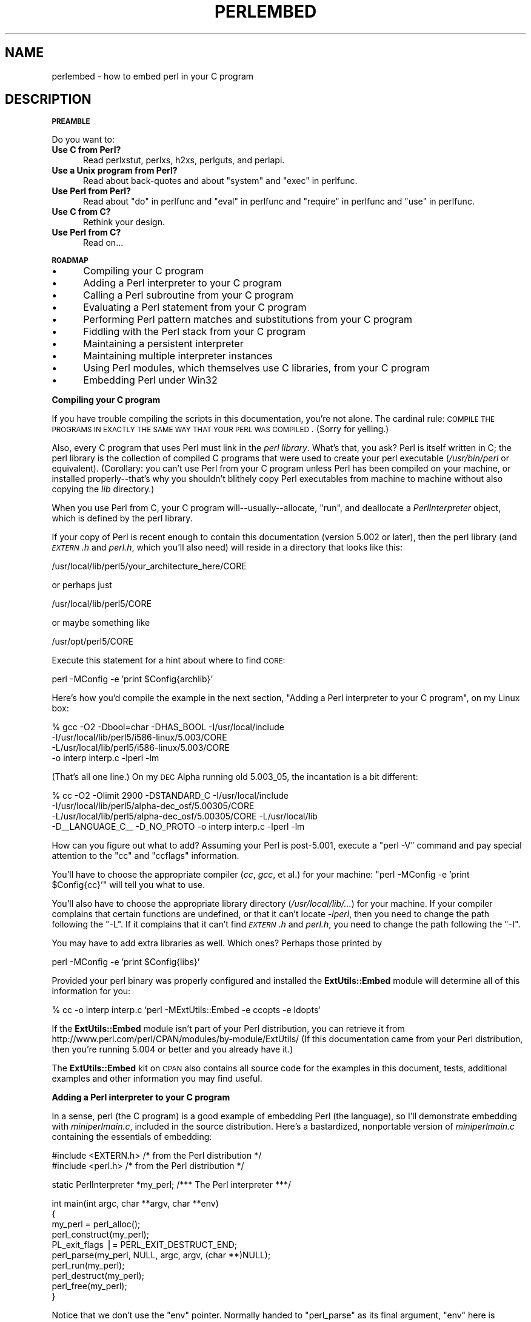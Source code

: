 .\" Automatically generated by Pod::Man v1.34, Pod::Parser v1.13
.\"
.\" Standard preamble:
.\" ========================================================================
.de Sh \" Subsection heading
.br
.if t .Sp
.ne 5
.PP
\fB\\$1\fR
.PP
..
.de Sp \" Vertical space (when we can't use .PP)
.if t .sp .5v
.if n .sp
..
.de Vb \" Begin verbatim text
.ft CW
.nf
.ne \\$1
..
.de Ve \" End verbatim text
.ft R
.fi
..
.\" Set up some character translations and predefined strings.  \*(-- will
.\" give an unbreakable dash, \*(PI will give pi, \*(L" will give a left
.\" double quote, and \*(R" will give a right double quote.  | will give a
.\" real vertical bar.  \*(C+ will give a nicer C++.  Capital omega is used to
.\" do unbreakable dashes and therefore won't be available.  \*(C` and \*(C'
.\" expand to `' in nroff, nothing in troff, for use with C<>.
.tr \(*W-|\(bv\*(Tr
.ds C+ C\v'-.1v'\h'-1p'\s-2+\h'-1p'+\s0\v'.1v'\h'-1p'
.ie n \{\
.    ds -- \(*W-
.    ds PI pi
.    if (\n(.H=4u)&(1m=24u) .ds -- \(*W\h'-12u'\(*W\h'-12u'-\" diablo 10 pitch
.    if (\n(.H=4u)&(1m=20u) .ds -- \(*W\h'-12u'\(*W\h'-8u'-\"  diablo 12 pitch
.    ds L" ""
.    ds R" ""
.    ds C` ""
.    ds C' ""
'br\}
.el\{\
.    ds -- \|\(em\|
.    ds PI \(*p
.    ds L" ``
.    ds R" ''
'br\}
.\"
.\" If the F register is turned on, we'll generate index entries on stderr for
.\" titles (.TH), headers (.SH), subsections (.Sh), items (.Ip), and index
.\" entries marked with X<> in POD.  Of course, you'll have to process the
.\" output yourself in some meaningful fashion.
.if \nF \{\
.    de IX
.    tm Index:\\$1\t\\n%\t"\\$2"
..
.    nr % 0
.    rr F
.\}
.\"
.\" For nroff, turn off justification.  Always turn off hyphenation; it makes
.\" way too many mistakes in technical documents.
.hy 0
.if n .na
.\"
.\" Accent mark definitions (@(#)ms.acc 1.5 88/02/08 SMI; from UCB 4.2).
.\" Fear.  Run.  Save yourself.  No user-serviceable parts.
.    \" fudge factors for nroff and troff
.if n \{\
.    ds #H 0
.    ds #V .8m
.    ds #F .3m
.    ds #[ \f1
.    ds #] \fP
.\}
.if t \{\
.    ds #H ((1u-(\\\\n(.fu%2u))*.13m)
.    ds #V .6m
.    ds #F 0
.    ds #[ \&
.    ds #] \&
.\}
.    \" simple accents for nroff and troff
.if n \{\
.    ds ' \&
.    ds ` \&
.    ds ^ \&
.    ds , \&
.    ds ~ ~
.    ds /
.\}
.if t \{\
.    ds ' \\k:\h'-(\\n(.wu*8/10-\*(#H)'\'\h"|\\n:u"
.    ds ` \\k:\h'-(\\n(.wu*8/10-\*(#H)'\`\h'|\\n:u'
.    ds ^ \\k:\h'-(\\n(.wu*10/11-\*(#H)'^\h'|\\n:u'
.    ds , \\k:\h'-(\\n(.wu*8/10)',\h'|\\n:u'
.    ds ~ \\k:\h'-(\\n(.wu-\*(#H-.1m)'~\h'|\\n:u'
.    ds / \\k:\h'-(\\n(.wu*8/10-\*(#H)'\z\(sl\h'|\\n:u'
.\}
.    \" troff and (daisy-wheel) nroff accents
.ds : \\k:\h'-(\\n(.wu*8/10-\*(#H+.1m+\*(#F)'\v'-\*(#V'\z.\h'.2m+\*(#F'.\h'|\\n:u'\v'\*(#V'
.ds 8 \h'\*(#H'\(*b\h'-\*(#H'
.ds o \\k:\h'-(\\n(.wu+\w'\(de'u-\*(#H)/2u'\v'-.3n'\*(#[\z\(de\v'.3n'\h'|\\n:u'\*(#]
.ds d- \h'\*(#H'\(pd\h'-\w'~'u'\v'-.25m'\f2\(hy\fP\v'.25m'\h'-\*(#H'
.ds D- D\\k:\h'-\w'D'u'\v'-.11m'\z\(hy\v'.11m'\h'|\\n:u'
.ds th \*(#[\v'.3m'\s+1I\s-1\v'-.3m'\h'-(\w'I'u*2/3)'\s-1o\s+1\*(#]
.ds Th \*(#[\s+2I\s-2\h'-\w'I'u*3/5'\v'-.3m'o\v'.3m'\*(#]
.ds ae a\h'-(\w'a'u*4/10)'e
.ds Ae A\h'-(\w'A'u*4/10)'E
.    \" corrections for vroff
.if v .ds ~ \\k:\h'-(\\n(.wu*9/10-\*(#H)'\s-2\u~\d\s+2\h'|\\n:u'
.if v .ds ^ \\k:\h'-(\\n(.wu*10/11-\*(#H)'\v'-.4m'^\v'.4m'\h'|\\n:u'
.    \" for low resolution devices (crt and lpr)
.if \n(.H>23 .if \n(.V>19 \
\{\
.    ds : e
.    ds 8 ss
.    ds o a
.    ds d- d\h'-1'\(ga
.    ds D- D\h'-1'\(hy
.    ds th \o'bp'
.    ds Th \o'LP'
.    ds ae ae
.    ds Ae AE
.\}
.rm #[ #] #H #V #F C
.\" ========================================================================
.\"
.IX Title "PERLEMBED 1"
.TH PERLEMBED 1 "2002-06-08" "perl v5.8.0" "Perl Programmers Reference Guide"
.SH "NAME"
perlembed \- how to embed perl in your C program
.SH "DESCRIPTION"
.IX Header "DESCRIPTION"
.Sh "\s-1PREAMBLE\s0"
.IX Subsection "PREAMBLE"
Do you want to:
.IP "\fBUse C from Perl?\fR" 5
.IX Item "Use C from Perl?"
Read perlxstut, perlxs, h2xs, perlguts, and perlapi.
.IP "\fBUse a Unix program from Perl?\fR" 5
.IX Item "Use a Unix program from Perl?"
Read about back-quotes and about \f(CW\*(C`system\*(C'\fR and \f(CW\*(C`exec\*(C'\fR in perlfunc.
.IP "\fBUse Perl from Perl?\fR" 5
.IX Item "Use Perl from Perl?"
Read about \*(L"do\*(R" in perlfunc and \*(L"eval\*(R" in perlfunc and \*(L"require\*(R" in perlfunc 
and \*(L"use\*(R" in perlfunc.
.IP "\fBUse C from C?\fR" 5
.IX Item "Use C from C?"
Rethink your design.
.IP "\fBUse Perl from C?\fR" 5
.IX Item "Use Perl from C?"
Read on...
.Sh "\s-1ROADMAP\s0"
.IX Subsection "ROADMAP"
.IP "\(bu" 5
Compiling your C program
.IP "\(bu" 5
Adding a Perl interpreter to your C program
.IP "\(bu" 5
Calling a Perl subroutine from your C program
.IP "\(bu" 5
Evaluating a Perl statement from your C program
.IP "\(bu" 5
Performing Perl pattern matches and substitutions from your C program
.IP "\(bu" 5
Fiddling with the Perl stack from your C program
.IP "\(bu" 5
Maintaining a persistent interpreter
.IP "\(bu" 5
Maintaining multiple interpreter instances
.IP "\(bu" 5
Using Perl modules, which themselves use C libraries, from your C program
.IP "\(bu" 5
Embedding Perl under Win32
.Sh "Compiling your C program"
.IX Subsection "Compiling your C program"
If you have trouble compiling the scripts in this documentation,
you're not alone.  The cardinal rule: \s-1COMPILE\s0 \s-1THE\s0 \s-1PROGRAMS\s0 \s-1IN\s0 \s-1EXACTLY\s0
\&\s-1THE\s0 \s-1SAME\s0 \s-1WAY\s0 \s-1THAT\s0 \s-1YOUR\s0 \s-1PERL\s0 \s-1WAS\s0 \s-1COMPILED\s0.  (Sorry for yelling.)
.PP
Also, every C program that uses Perl must link in the \fIperl library\fR.
What's that, you ask?  Perl is itself written in C; the perl library
is the collection of compiled C programs that were used to create your
perl executable (\fI/usr/bin/perl\fR or equivalent).  (Corollary: you
can't use Perl from your C program unless Perl has been compiled on
your machine, or installed properly\*(--that's why you shouldn't blithely
copy Perl executables from machine to machine without also copying the
\&\fIlib\fR directory.)
.PP
When you use Perl from C, your C program will\*(--usually\-\-allocate,
\&\*(L"run\*(R", and deallocate a \fIPerlInterpreter\fR object, which is defined by
the perl library.
.PP
If your copy of Perl is recent enough to contain this documentation
(version 5.002 or later), then the perl library (and \fI\s-1EXTERN\s0.h\fR and
\&\fIperl.h\fR, which you'll also need) will reside in a directory
that looks like this:
.PP
.Vb 1
\&    /usr/local/lib/perl5/your_architecture_here/CORE
.Ve
.PP
or perhaps just
.PP
.Vb 1
\&    /usr/local/lib/perl5/CORE
.Ve
.PP
or maybe something like
.PP
.Vb 1
\&    /usr/opt/perl5/CORE
.Ve
.PP
Execute this statement for a hint about where to find \s-1CORE:\s0
.PP
.Vb 1
\&    perl -MConfig -e 'print $Config{archlib}'
.Ve
.PP
Here's how you'd compile the example in the next section,
\&\*(L"Adding a Perl interpreter to your C program\*(R", on my Linux box:
.PP
.Vb 4
\&    % gcc -O2 -Dbool=char -DHAS_BOOL -I/usr/local/include
\&    -I/usr/local/lib/perl5/i586-linux/5.003/CORE
\&    -L/usr/local/lib/perl5/i586-linux/5.003/CORE
\&    -o interp interp.c -lperl -lm
.Ve
.PP
(That's all one line.)  On my \s-1DEC\s0 Alpha running old 5.003_05, the 
incantation is a bit different:
.PP
.Vb 4
\&    % cc -O2 -Olimit 2900 -DSTANDARD_C -I/usr/local/include
\&    -I/usr/local/lib/perl5/alpha-dec_osf/5.00305/CORE
\&    -L/usr/local/lib/perl5/alpha-dec_osf/5.00305/CORE -L/usr/local/lib
\&    -D__LANGUAGE_C__ -D_NO_PROTO -o interp interp.c -lperl -lm
.Ve
.PP
How can you figure out what to add?  Assuming your Perl is post\-5.001,
execute a \f(CW\*(C`perl \-V\*(C'\fR command and pay special attention to the \*(L"cc\*(R" and
\&\*(L"ccflags\*(R" information.
.PP
You'll have to choose the appropriate compiler (\fIcc\fR, \fIgcc\fR, et al.) for
your machine: \f(CW\*(C`perl \-MConfig \-e 'print $Config{cc}'\*(C'\fR will tell you what
to use.
.PP
You'll also have to choose the appropriate library directory
(\fI/usr/local/lib/...\fR) for your machine.  If your compiler complains
that certain functions are undefined, or that it can't locate
\&\fI\-lperl\fR, then you need to change the path following the \f(CW\*(C`\-L\*(C'\fR.  If it
complains that it can't find \fI\s-1EXTERN\s0.h\fR and \fIperl.h\fR, you need to
change the path following the \f(CW\*(C`\-I\*(C'\fR.
.PP
You may have to add extra libraries as well.  Which ones?
Perhaps those printed by
.PP
.Vb 1
\&   perl -MConfig -e 'print $Config{libs}'
.Ve
.PP
Provided your perl binary was properly configured and installed the
\&\fBExtUtils::Embed\fR module will determine all of this information for
you:
.PP
.Vb 1
\&   % cc -o interp interp.c `perl -MExtUtils::Embed -e ccopts -e ldopts`
.Ve
.PP
If the \fBExtUtils::Embed\fR module isn't part of your Perl distribution,
you can retrieve it from
http://www.perl.com/perl/CPAN/modules/by\-module/ExtUtils/
(If this documentation came from your Perl distribution, then you're
running 5.004 or better and you already have it.)
.PP
The \fBExtUtils::Embed\fR kit on \s-1CPAN\s0 also contains all source code for
the examples in this document, tests, additional examples and other
information you may find useful.
.Sh "Adding a Perl interpreter to your C program"
.IX Subsection "Adding a Perl interpreter to your C program"
In a sense, perl (the C program) is a good example of embedding Perl
(the language), so I'll demonstrate embedding with \fIminiperlmain.c\fR,
included in the source distribution.  Here's a bastardized, nonportable
version of \fIminiperlmain.c\fR containing the essentials of embedding:
.PP
.Vb 2
\&    #include <EXTERN.h>               /* from the Perl distribution     */
\&    #include <perl.h>                 /* from the Perl distribution     */
.Ve
.PP
.Vb 1
\&    static PerlInterpreter *my_perl;  /***    The Perl interpreter    ***/
.Ve
.PP
.Vb 10
\&    int main(int argc, char **argv, char **env)
\&    {
\&        my_perl = perl_alloc();
\&        perl_construct(my_perl);
\&        PL_exit_flags |= PERL_EXIT_DESTRUCT_END;
\&        perl_parse(my_perl, NULL, argc, argv, (char **)NULL);
\&        perl_run(my_perl);
\&        perl_destruct(my_perl);
\&        perl_free(my_perl);
\&    }
.Ve
.PP
Notice that we don't use the \f(CW\*(C`env\*(C'\fR pointer.  Normally handed to
\&\f(CW\*(C`perl_parse\*(C'\fR as its final argument, \f(CW\*(C`env\*(C'\fR here is replaced by
\&\f(CW\*(C`NULL\*(C'\fR, which means that the current environment will be used.
.PP
Now compile this program (I'll call it \fIinterp.c\fR) into an executable:
.PP
.Vb 1
\&    % cc -o interp interp.c `perl -MExtUtils::Embed -e ccopts -e ldopts`
.Ve
.PP
After a successful compilation, you'll be able to use \fIinterp\fR just
like perl itself:
.PP
.Vb 6
\&    % interp
\&    print "Pretty Good Perl \en";
\&    print "10890 - 9801 is ", 10890 - 9801;
\&    <CTRL-D>
\&    Pretty Good Perl
\&    10890 - 9801 is 1089
.Ve
.PP
or
.PP
.Vb 2
\&    % interp -e 'printf("%x", 3735928559)'
\&    deadbeef
.Ve
.PP
You can also read and execute Perl statements from a file while in the
midst of your C program, by placing the filename in \fIargv[1]\fR before
calling \fIperl_run\fR.
.Sh "Calling a Perl subroutine from your C program"
.IX Subsection "Calling a Perl subroutine from your C program"
To call individual Perl subroutines, you can use any of the \fBcall_*\fR
functions documented in perlcall.
In this example we'll use \f(CW\*(C`call_argv\*(C'\fR.
.PP
That's shown below, in a program I'll call \fIshowtime.c\fR.
.PP
.Vb 2
\&    #include <EXTERN.h>
\&    #include <perl.h>
.Ve
.PP
.Vb 1
\&    static PerlInterpreter *my_perl;
.Ve
.PP
.Vb 5
\&    int main(int argc, char **argv, char **env)
\&    {
\&        char *args[] = { NULL };
\&        my_perl = perl_alloc();
\&        perl_construct(my_perl);
.Ve
.PP
.Vb 2
\&        perl_parse(my_perl, NULL, argc, argv, NULL);
\&        PL_exit_flags |= PERL_EXIT_DESTRUCT_END;
.Ve
.PP
.Vb 1
\&        /*** skipping perl_run() ***/
.Ve
.PP
.Vb 1
\&        call_argv("showtime", G_DISCARD | G_NOARGS, args);
.Ve
.PP
.Vb 3
\&        perl_destruct(my_perl);
\&        perl_free(my_perl);
\&    }
.Ve
.PP
where \fIshowtime\fR is a Perl subroutine that takes no arguments (that's the
\&\fIG_NOARGS\fR) and for which I'll ignore the return value (that's the
\&\fIG_DISCARD\fR).  Those flags, and others, are discussed in perlcall.
.PP
I'll define the \fIshowtime\fR subroutine in a file called \fIshowtime.pl\fR:
.PP
.Vb 1
\&    print "I shan't be printed.";
.Ve
.PP
.Vb 3
\&    sub showtime {
\&        print time;
\&    }
.Ve
.PP
Simple enough.  Now compile and run:
.PP
.Vb 1
\&    % cc -o showtime showtime.c `perl -MExtUtils::Embed -e ccopts -e ldopts`
.Ve
.PP
.Vb 2
\&    % showtime showtime.pl
\&    818284590
.Ve
.PP
yielding the number of seconds that elapsed between January 1, 1970
(the beginning of the Unix epoch), and the moment I began writing this
sentence.
.PP
In this particular case we don't have to call \fIperl_run\fR, as we set 
the PL_exit_flag \s-1PERL_EXIT_DESTRUCT_END\s0 which executes \s-1END\s0 blocks in
perl_destruct.
.PP
If you want to pass arguments to the Perl subroutine, you can add
strings to the \f(CW\*(C`NULL\*(C'\fR\-terminated \f(CW\*(C`args\*(C'\fR list passed to
\&\fIcall_argv\fR.  For other data types, or to examine return values,
you'll need to manipulate the Perl stack.  That's demonstrated in
\&\*(L"Fiddling with the Perl stack from your C program\*(R".
.Sh "Evaluating a Perl statement from your C program"
.IX Subsection "Evaluating a Perl statement from your C program"
Perl provides two \s-1API\s0 functions to evaluate pieces of Perl code.
These are \*(L"eval_sv\*(R" in perlapi and \*(L"eval_pv\*(R" in perlapi.
.PP
Arguably, these are the only routines you'll ever need to execute
snippets of Perl code from within your C program.  Your code can be as
long as you wish; it can contain multiple statements; it can employ
\&\*(L"use\*(R" in perlfunc, \*(L"require\*(R" in perlfunc, and \*(L"do\*(R" in perlfunc to
include external Perl files.
.PP
\&\fIeval_pv\fR lets us evaluate individual Perl strings, and then
extract variables for coercion into C types.  The following program,
\&\fIstring.c\fR, executes three Perl strings, extracting an \f(CW\*(C`int\*(C'\fR from
the first, a \f(CW\*(C`float\*(C'\fR from the second, and a \f(CW\*(C`char *\*(C'\fR from the third.
.PP
.Vb 2
\&   #include <EXTERN.h>
\&   #include <perl.h>
.Ve
.PP
.Vb 1
\&   static PerlInterpreter *my_perl;
.Ve
.PP
.Vb 4
\&   main (int argc, char **argv, char **env)
\&   {
\&       STRLEN n_a;
\&       char *embedding[] = { "", "-e", "0" };
.Ve
.PP
.Vb 2
\&       my_perl = perl_alloc();
\&       perl_construct( my_perl );
.Ve
.PP
.Vb 3
\&       perl_parse(my_perl, NULL, 3, embedding, NULL);
\&       PL_exit_flags |= PERL_EXIT_DESTRUCT_END;
\&       perl_run(my_perl);
.Ve
.PP
.Vb 3
\&       /** Treat $a as an integer **/
\&       eval_pv("$a = 3; $a **= 2", TRUE);
\&       printf("a = %d\en", SvIV(get_sv("a", FALSE)));
.Ve
.PP
.Vb 3
\&       /** Treat $a as a float **/
\&       eval_pv("$a = 3.14; $a **= 2", TRUE);
\&       printf("a = %f\en", SvNV(get_sv("a", FALSE)));
.Ve
.PP
.Vb 3
\&       /** Treat $a as a string **/
\&       eval_pv("$a = 'rekcaH lreP rehtonA tsuJ'; $a = reverse($a);", TRUE);
\&       printf("a = %s\en", SvPV(get_sv("a", FALSE), n_a));
.Ve
.PP
.Vb 3
\&       perl_destruct(my_perl);
\&       perl_free(my_perl);
\&   }
.Ve
.PP
All of those strange functions with \fIsv\fR in their names help convert Perl scalars to C types.  They're described in perlguts and perlapi.
.PP
If you compile and run \fIstring.c\fR, you'll see the results of using
\&\fI\fISvIV()\fI\fR to create an \f(CW\*(C`int\*(C'\fR, \fI\fISvNV()\fI\fR to create a \f(CW\*(C`float\*(C'\fR, and
\&\fI\fISvPV()\fI\fR to create a string:
.PP
.Vb 3
\&   a = 9
\&   a = 9.859600
\&   a = Just Another Perl Hacker
.Ve
.PP
In the example above, we've created a global variable to temporarily
store the computed value of our eval'd expression.  It is also
possible and in most cases a better strategy to fetch the return value
from \fI\fIeval_pv()\fI\fR instead.  Example:
.PP
.Vb 5
\&   ...
\&   STRLEN n_a;
\&   SV *val = eval_pv("reverse 'rekcaH lreP rehtonA tsuJ'", TRUE);
\&   printf("%s\en", SvPV(val,n_a));
\&   ...
.Ve
.PP
This way, we avoid namespace pollution by not creating global
variables and we've simplified our code as well.
.Sh "Performing Perl pattern matches and substitutions from your C program"
.IX Subsection "Performing Perl pattern matches and substitutions from your C program"
The \fI\fIeval_sv()\fI\fR function lets us evaluate strings of Perl code, so we can
define some functions that use it to \*(L"specialize\*(R" in matches and
substitutions: \fI\fImatch()\fI\fR, \fI\fIsubstitute()\fI\fR, and \fI\fImatches()\fI\fR.
.PP
.Vb 1
\&   I32 match(SV *string, char *pattern);
.Ve
.PP
Given a string and a pattern (e.g., \f(CW\*(C`m/clasp/\*(C'\fR or \f(CW\*(C`/\eb\ew*\eb/\*(C'\fR, which
in your C program might appear as \*(L"/\e\eb\e\ew*\e\eb/\*(R"), \fImatch()\fR
returns 1 if the string matches the pattern and 0 otherwise.
.PP
.Vb 1
\&   int substitute(SV **string, char *pattern);
.Ve
.PP
Given a pointer to an \f(CW\*(C`SV\*(C'\fR and an \f(CW\*(C`=~\*(C'\fR operation (e.g.,
\&\f(CW\*(C`s/bob/robert/g\*(C'\fR or \f(CW\*(C`tr[A\-Z][a\-z]\*(C'\fR), \fIsubstitute()\fR modifies the string
within the \f(CW\*(C`AV\*(C'\fR at according to the operation, returning the number of substitutions
made.
.PP
.Vb 1
\&   int matches(SV *string, char *pattern, AV **matches);
.Ve
.PP
Given an \f(CW\*(C`SV\*(C'\fR, a pattern, and a pointer to an empty \f(CW\*(C`AV\*(C'\fR,
\&\fImatches()\fR evaluates \f(CW\*(C`$string =~ $pattern\*(C'\fR in a list context, and
fills in \fImatches\fR with the array elements, returning the number of matches found.
.PP
Here's a sample program, \fImatch.c\fR, that uses all three (long lines have
been wrapped here):
.PP
.Vb 2
\& #include <EXTERN.h>
\& #include <perl.h>
.Ve
.PP
.Vb 9
\& /** my_eval_sv(code, error_check)
\& ** kinda like eval_sv(), 
\& ** but we pop the return value off the stack 
\& **/
\& SV* my_eval_sv(SV *sv, I32 croak_on_error)
\& {
\&     dSP;
\&     SV* retval;
\&     STRLEN n_a;
.Ve
.PP
.Vb 2
\&     PUSHMARK(SP);
\&     eval_sv(sv, G_SCALAR);
.Ve
.PP
.Vb 3
\&     SPAGAIN;
\&     retval = POPs;
\&     PUTBACK;
.Ve
.PP
.Vb 2
\&     if (croak_on_error && SvTRUE(ERRSV))
\&        croak(SvPVx(ERRSV, n_a));
.Ve
.PP
.Vb 2
\&     return retval;
\& }
.Ve
.PP
.Vb 6
\& /** match(string, pattern)
\& **
\& ** Used for matches in a scalar context.
\& **
\& ** Returns 1 if the match was successful; 0 otherwise.
\& **/
.Ve
.PP
.Vb 4
\& I32 match(SV *string, char *pattern)
\& {
\&     SV *command = NEWSV(1099, 0), *retval;
\&     STRLEN n_a;
.Ve
.PP
.Vb 2
\&     sv_setpvf(command, "my $string = '%s'; $string =~ %s",
\&              SvPV(string,n_a), pattern);
.Ve
.PP
.Vb 2
\&     retval = my_eval_sv(command, TRUE);
\&     SvREFCNT_dec(command);
.Ve
.PP
.Vb 2
\&     return SvIV(retval);
\& }
.Ve
.PP
.Vb 7
\& /** substitute(string, pattern)
\& **
\& ** Used for =~ operations that modify their left-hand side (s/// and tr///)
\& **
\& ** Returns the number of successful matches, and
\& ** modifies the input string if there were any.
\& **/
.Ve
.PP
.Vb 4
\& I32 substitute(SV **string, char *pattern)
\& {
\&     SV *command = NEWSV(1099, 0), *retval;
\&     STRLEN n_a;
.Ve
.PP
.Vb 2
\&     sv_setpvf(command, "$string = '%s'; ($string =~ %s)",
\&              SvPV(*string,n_a), pattern);
.Ve
.PP
.Vb 2
\&     retval = my_eval_sv(command, TRUE);
\&     SvREFCNT_dec(command);
.Ve
.PP
.Vb 3
\&     *string = get_sv("string", FALSE);
\&     return SvIV(retval);
\& }
.Ve
.PP
.Vb 7
\& /** matches(string, pattern, matches)
\& **
\& ** Used for matches in a list context.
\& **
\& ** Returns the number of matches,
\& ** and fills in **matches with the matching substrings
\& **/
.Ve
.PP
.Vb 5
\& I32 matches(SV *string, char *pattern, AV **match_list)
\& {
\&     SV *command = NEWSV(1099, 0);
\&     I32 num_matches;
\&     STRLEN n_a;
.Ve
.PP
.Vb 2
\&     sv_setpvf(command, "my $string = '%s'; @array = ($string =~ %s)",
\&              SvPV(string,n_a), pattern);
.Ve
.PP
.Vb 2
\&     my_eval_sv(command, TRUE);
\&     SvREFCNT_dec(command);
.Ve
.PP
.Vb 2
\&     *match_list = get_av("array", FALSE);
\&     num_matches = av_len(*match_list) + 1; /** assume $[ is 0 **/
.Ve
.PP
.Vb 2
\&     return num_matches;
\& }
.Ve
.PP
.Vb 8
\& main (int argc, char **argv, char **env)
\& {
\&     PerlInterpreter *my_perl = perl_alloc();
\&     char *embedding[] = { "", "-e", "0" };
\&     AV *match_list;
\&     I32 num_matches, i;
\&     SV *text = NEWSV(1099,0);
\&     STRLEN n_a;
.Ve
.PP
.Vb 3
\&     perl_construct(my_perl);
\&     perl_parse(my_perl, NULL, 3, embedding, NULL);
\&     PL_exit_flags |= PERL_EXIT_DESTRUCT_END;
.Ve
.PP
.Vb 1
\&     sv_setpv(text, "When he is at a convenience store and the bill comes to some amount like 76 cents, Maynard is aware that there is something he *should* do, something that will enable him to get back a quarter, but he has no idea *what*.  He fumbles through his red squeezey changepurse and gives the boy three extra pennies with his dollar, hoping that he might luck into the correct amount.  The boy gives him back two of his own pennies and then the big shiny quarter that is his prize. -RICHH");
.Ve
.PP
.Vb 4
\&     if (match(text, "m/quarter/")) /** Does text contain 'quarter'? **/
\&        printf("match: Text contains the word 'quarter'.\en\en");
\&     else
\&        printf("match: Text doesn't contain the word 'quarter'.\en\en");
.Ve
.PP
.Vb 4
\&     if (match(text, "m/eighth/")) /** Does text contain 'eighth'? **/
\&        printf("match: Text contains the word 'eighth'.\en\en");
\&     else
\&        printf("match: Text doesn't contain the word 'eighth'.\en\en");
.Ve
.PP
.Vb 3
\&     /** Match all occurrences of /wi../ **/
\&     num_matches = matches(text, "m/(wi..)/g", &match_list);
\&     printf("matches: m/(wi..)/g found %d matches...\en", num_matches);
.Ve
.PP
.Vb 3
\&     for (i = 0; i < num_matches; i++)
\&        printf("match: %s\en", SvPV(*av_fetch(match_list, i, FALSE),n_a));
\&     printf("\en");
.Ve
.PP
.Vb 7
\&     /** Remove all vowels from text **/
\&     num_matches = substitute(&text, "s/[aeiou]//gi");
\&     if (num_matches) {
\&        printf("substitute: s/[aeiou]//gi...%d substitutions made.\en",
\&               num_matches);
\&        printf("Now text is: %s\en\en", SvPV(text,n_a));
\&     }
.Ve
.PP
.Vb 4
\&     /** Attempt a substitution **/
\&     if (!substitute(&text, "s/Perl/C/")) {
\&        printf("substitute: s/Perl/C...No substitution made.\en\en");
\&     }
.Ve
.PP
.Vb 5
\&     SvREFCNT_dec(text);
\&     PL_perl_destruct_level = 1;
\&     perl_destruct(my_perl);
\&     perl_free(my_perl);
\& }
.Ve
.PP
which produces the output (again, long lines have been wrapped here)
.PP
.Vb 1
\&   match: Text contains the word 'quarter'.
.Ve
.PP
.Vb 1
\&   match: Text doesn't contain the word 'eighth'.
.Ve
.PP
.Vb 3
\&   matches: m/(wi..)/g found 2 matches...
\&   match: will
\&   match: with
.Ve
.PP
.Vb 6
\&   substitute: s/[aeiou]//gi...139 substitutions made.
\&   Now text is: Whn h s t  cnvnnc str nd th bll cms t sm mnt lk 76 cnts,
\&   Mynrd s wr tht thr s smthng h *shld* d, smthng tht wll nbl hm t gt bck
\&   qrtr, bt h hs n d *wht*.  H fmbls thrgh hs rd sqzy chngprs nd gvs th by
\&   thr xtr pnns wth hs dllr, hpng tht h mght lck nt th crrct mnt.  Th by gvs
\&   hm bck tw f hs wn pnns nd thn th bg shny qrtr tht s hs prz. -RCHH
.Ve
.PP
.Vb 1
\&   substitute: s/Perl/C...No substitution made.
.Ve
.Sh "Fiddling with the Perl stack from your C program"
.IX Subsection "Fiddling with the Perl stack from your C program"
When trying to explain stacks, most computer science textbooks mumble
something about spring-loaded columns of cafeteria plates: the last
thing you pushed on the stack is the first thing you pop off.  That'll
do for our purposes: your C program will push some arguments onto \*(L"the Perl
stack\*(R", shut its eyes while some magic happens, and then pop the
results\*(--the return value of your Perl subroutine\*(--off the stack.
.PP
First you'll need to know how to convert between C types and Perl
types, with \fInewSViv()\fR and \fIsv_setnv()\fR and \fInewAV()\fR and all their
friends.  They're described in perlguts and perlapi.
.PP
Then you'll need to know how to manipulate the Perl stack.  That's
described in perlcall.
.PP
Once you've understood those, embedding Perl in C is easy.
.PP
Because C has no builtin function for integer exponentiation, let's
make Perl's ** operator available to it (this is less useful than it
sounds, because Perl implements ** with C's \fI\fIpow()\fI\fR function).  First
I'll create a stub exponentiation function in \fIpower.pl\fR:
.PP
.Vb 4
\&    sub expo {
\&        my ($a, $b) = @_;
\&        return $a ** $b;
\&    }
.Ve
.PP
Now I'll create a C program, \fIpower.c\fR, with a function
\&\fI\fIPerlPower()\fI\fR that contains all the perlguts necessary to push the
two arguments into \fI\fIexpo()\fI\fR and to pop the return value out.  Take a
deep breath...
.PP
.Vb 2
\&    #include <EXTERN.h>
\&    #include <perl.h>
.Ve
.PP
.Vb 1
\&    static PerlInterpreter *my_perl;
.Ve
.PP
.Vb 18
\&    static void
\&    PerlPower(int a, int b)
\&    {
\&      dSP;                            /* initialize stack pointer      */
\&      ENTER;                          /* everything created after here */
\&      SAVETMPS;                       /* ...is a temporary variable.   */
\&      PUSHMARK(SP);                   /* remember the stack pointer    */
\&      XPUSHs(sv_2mortal(newSViv(a))); /* push the base onto the stack  */
\&      XPUSHs(sv_2mortal(newSViv(b))); /* push the exponent onto stack  */
\&      PUTBACK;                      /* make local stack pointer global */
\&      call_pv("expo", G_SCALAR);      /* call the function             */
\&      SPAGAIN;                        /* refresh stack pointer         */
\&                                    /* pop the return value from stack */
\&      printf ("%d to the %dth power is %d.\en", a, b, POPi);
\&      PUTBACK;
\&      FREETMPS;                       /* free that return value        */
\&      LEAVE;                       /* ...and the XPUSHed "mortal" args.*/
\&    }
.Ve
.PP
.Vb 3
\&    int main (int argc, char **argv, char **env)
\&    {
\&      char *my_argv[] = { "", "power.pl" };
.Ve
.PP
.Vb 2
\&      my_perl = perl_alloc();
\&      perl_construct( my_perl );
.Ve
.PP
.Vb 3
\&      perl_parse(my_perl, NULL, 2, my_argv, (char **)NULL);
\&      PL_exit_flags |= PERL_EXIT_DESTRUCT_END;
\&      perl_run(my_perl);
.Ve
.PP
.Vb 1
\&      PerlPower(3, 4);                      /*** Compute 3 ** 4 ***/
.Ve
.PP
.Vb 3
\&      perl_destruct(my_perl);
\&      perl_free(my_perl);
\&    }
.Ve
.PP
Compile and run:
.PP
.Vb 1
\&    % cc -o power power.c `perl -MExtUtils::Embed -e ccopts -e ldopts`
.Ve
.PP
.Vb 2
\&    % power
\&    3 to the 4th power is 81.
.Ve
.Sh "Maintaining a persistent interpreter"
.IX Subsection "Maintaining a persistent interpreter"
When developing interactive and/or potentially long-running
applications, it's a good idea to maintain a persistent interpreter
rather than allocating and constructing a new interpreter multiple
times.  The major reason is speed: since Perl will only be loaded into
memory once.
.PP
However, you have to be more cautious with namespace and variable
scoping when using a persistent interpreter.  In previous examples
we've been using global variables in the default package \f(CW\*(C`main\*(C'\fR.  We
knew exactly what code would be run, and assumed we could avoid
variable collisions and outrageous symbol table growth.
.PP
Let's say your application is a server that will occasionally run Perl
code from some arbitrary file.  Your server has no way of knowing what
code it's going to run.  Very dangerous.
.PP
If the file is pulled in by \f(CW\*(C`perl_parse()\*(C'\fR, compiled into a newly
constructed interpreter, and subsequently cleaned out with
\&\f(CW\*(C`perl_destruct()\*(C'\fR afterwards, you're shielded from most namespace
troubles.
.PP
One way to avoid namespace collisions in this scenario is to translate
the filename into a guaranteed-unique package name, and then compile
the code into that package using \*(L"eval\*(R" in perlfunc.  In the example
below, each file will only be compiled once.  Or, the application
might choose to clean out the symbol table associated with the file
after it's no longer needed.  Using \*(L"call_argv\*(R" in perlapi, We'll
call the subroutine \f(CW\*(C`Embed::Persistent::eval_file\*(C'\fR which lives in the
file \f(CW\*(C`persistent.pl\*(C'\fR and pass the filename and boolean cleanup/cache
flag as arguments.
.PP
Note that the process will continue to grow for each file that it
uses.  In addition, there might be \f(CW\*(C`AUTOLOAD\*(C'\fRed subroutines and other
conditions that cause Perl's symbol table to grow.  You might want to
add some logic that keeps track of the process size, or restarts
itself after a certain number of requests, to ensure that memory
consumption is minimized.  You'll also want to scope your variables
with \*(L"my\*(R" in perlfunc whenever possible.
.PP
.Vb 2
\& package Embed::Persistent;
\& #persistent.pl
.Ve
.PP
.Vb 3
\& use strict;
\& our %Cache;
\& use Symbol qw(delete_package);
.Ve
.PP
.Vb 5
\& sub valid_package_name {
\&     my($string) = @_;
\&     $string =~ s/([^A-Za-z0-9\e/])/sprintf("_%2x",unpack("C",$1))/eg;
\&     # second pass only for words starting with a digit
\&     $string =~ s|/(\ed)|sprintf("/_%2x",unpack("C",$1))|eg;
.Ve
.PP
.Vb 4
\&     # Dress it up as a real package name
\&     $string =~ s|/|::|g;
\&     return "Embed" . $string;
\& }
.Ve
.PP
.Vb 18
\& sub eval_file {
\&     my($filename, $delete) = @_;
\&     my $package = valid_package_name($filename);
\&     my $mtime = -M $filename;
\&     if(defined $Cache{$package}{mtime}
\&        &&
\&        $Cache{$package}{mtime} <= $mtime)
\&     {
\&        # we have compiled this subroutine already,
\&        # it has not been updated on disk, nothing left to do
\&        print STDERR "already compiled $package->handler\en";
\&     }
\&     else {
\&        local *FH;
\&        open FH, $filename or die "open '$filename' $!";
\&        local($/) = undef;
\&        my $sub = <FH>;
\&        close FH;
.Ve
.PP
.Vb 8
\&        #wrap the code into a subroutine inside our unique package
\&        my $eval = qq{package $package; sub handler { $sub; }};
\&        {
\&            # hide our variables within this block
\&            my($filename,$mtime,$package,$sub);
\&            eval $eval;
\&        }
\&        die $@ if $@;
.Ve
.PP
.Vb 3
\&        #cache it unless we're cleaning out each time
\&        $Cache{$package}{mtime} = $mtime unless $delete;
\&     }
.Ve
.PP
.Vb 2
\&     eval {$package->handler;};
\&     die $@ if $@;
.Ve
.PP
.Vb 1
\&     delete_package($package) if $delete;
.Ve
.PP
.Vb 3
\&     #take a look if you want
\&     #print Devel::Symdump->rnew($package)->as_string, $/;
\& }
.Ve
.PP
.Vb 1
\& 1;
.Ve
.PP
.Vb 1
\& __END__
.Ve
.PP
.Vb 3
\& /* persistent.c */
\& #include <EXTERN.h>
\& #include <perl.h>
.Ve
.PP
.Vb 4
\& /* 1 = clean out filename's symbol table after each request, 0 = don't */
\& #ifndef DO_CLEAN
\& #define DO_CLEAN 0
\& #endif
.Ve
.PP
.Vb 1
\& static PerlInterpreter *perl = NULL;
.Ve
.PP
.Vb 8
\& int
\& main(int argc, char **argv, char **env)
\& {
\&     char *embedding[] = { "", "persistent.pl" };
\&     char *args[] = { "", DO_CLEAN, NULL };
\&     char filename [1024];
\&     int exitstatus = 0;
\&     STRLEN n_a;
.Ve
.PP
.Vb 5
\&     if((perl = perl_alloc()) == NULL) {
\&        fprintf(stderr, "no memory!");
\&        exit(1);
\&     }
\&     perl_construct(perl);
.Ve
.PP
.Vb 4
\&     exitstatus = perl_parse(perl, NULL, 2, embedding, NULL);
\&     PL_exit_flags |= PERL_EXIT_DESTRUCT_END;
\&     if(!exitstatus) {
\&        exitstatus = perl_run(perl);
.Ve
.PP
.Vb 1
\&        while(printf("Enter file name: ") && gets(filename)) {
.Ve
.PP
.Vb 4
\&            /* call the subroutine, passing it the filename as an argument */
\&            args[0] = filename;
\&            call_argv("Embed::Persistent::eval_file",
\&                           G_DISCARD | G_EVAL, args);
.Ve
.PP
.Vb 5
\&            /* check $@ */
\&            if(SvTRUE(ERRSV))
\&                fprintf(stderr, "eval error: %s\en", SvPV(ERRSV,n_a));
\&        }
\&     }
.Ve
.PP
.Vb 5
\&     PL_perl_destruct_level = 0;
\&     perl_destruct(perl);
\&     perl_free(perl);
\&     exit(exitstatus);
\& }
.Ve
.PP
Now compile:
.PP
.Vb 1
\& % cc -o persistent persistent.c `perl -MExtUtils::Embed -e ccopts -e ldopts`
.Ve
.PP
Here's an example script file:
.PP
.Vb 3
\& #test.pl
\& my $string = "hello";
\& foo($string);
.Ve
.PP
.Vb 3
\& sub foo {
\&     print "foo says: @_\en";
\& }
.Ve
.PP
Now run:
.PP
.Vb 7
\& % persistent
\& Enter file name: test.pl
\& foo says: hello
\& Enter file name: test.pl
\& already compiled Embed::test_2epl->handler
\& foo says: hello
\& Enter file name: ^C
.Ve
.Sh "Execution of \s-1END\s0 blocks"
.IX Subsection "Execution of END blocks"
Traditionally \s-1END\s0 blocks have been executed at the end of the perl_run.
This causes problems for applications that never call perl_run. Since
perl 5.7.2 you can specify \f(CW\*(C`PL_exit_flags |= PERL_EXIT_DESTRUCT_END\*(C'\fR
to get the new behaviour. This also enables the running of \s-1END\s0 blocks if
the perl_prase fails and \f(CW\*(C`perl_destruct\*(C'\fR will return the exit value.
.Sh "Maintaining multiple interpreter instances"
.IX Subsection "Maintaining multiple interpreter instances"
Some rare applications will need to create more than one interpreter
during a session.  Such an application might sporadically decide to
release any resources associated with the interpreter.
.PP
The program must take care to ensure that this takes place \fIbefore\fR
the next interpreter is constructed.  By default, when perl is not
built with any special options, the global variable
\&\f(CW\*(C`PL_perl_destruct_level\*(C'\fR is set to \f(CW0\fR, since extra cleaning isn't
usually needed when a program only ever creates a single interpreter
in its entire lifetime.
.PP
Setting \f(CW\*(C`PL_perl_destruct_level\*(C'\fR to \f(CW1\fR makes everything squeaky clean:
.PP
.Vb 1
\& PL_perl_destruct_level = 1;
.Ve
.PP
.Vb 11
\& while(1) {
\&     ...
\&     /* reset global variables here with PL_perl_destruct_level = 1 */
\&     perl_construct(my_perl);
\&     ...
\&     /* clean and reset _everything_ during perl_destruct */
\&     perl_destruct(my_perl);
\&     perl_free(my_perl);
\&     ...
\&     /* let's go do it again! */
\& }
.Ve
.PP
When \fI\fIperl_destruct()\fI\fR is called, the interpreter's syntax parse tree
and symbol tables are cleaned up, and global variables are reset.
.PP
Now suppose we have more than one interpreter instance running at the
same time.  This is feasible, but only if you used the Configure option
\&\f(CW\*(C`\-Dusemultiplicity\*(C'\fR or the options \f(CW\*(C`\-Dusethreads \-Duseithreads\*(C'\fR when
building Perl.  By default, enabling one of these Configure options
sets the per-interpreter global variable \f(CW\*(C`PL_perl_destruct_level\*(C'\fR to
\&\f(CW1\fR, so that thorough cleaning is automatic.
.PP
Using \f(CW\*(C`\-Dusethreads \-Duseithreads\*(C'\fR rather than \f(CW\*(C`\-Dusemultiplicity\*(C'\fR
is more appropriate if you intend to run multiple interpreters
concurrently in different threads, because it enables support for
linking in the thread libraries of your system with the interpreter.
.PP
Let's give it a try:
.PP
.Vb 2
\& #include <EXTERN.h>
\& #include <perl.h>
.Ve
.PP
.Vb 2
\& /* we're going to embed two interpreters */
\& /* we're going to embed two interpreters */
.Ve
.PP
.Vb 1
\& #define SAY_HELLO "-e", "print qq(Hi, I'm $^X\en)"
.Ve
.PP
.Vb 7
\& int main(int argc, char **argv, char **env)
\& {
\&     PerlInterpreter
\&         *one_perl = perl_alloc(),
\&         *two_perl = perl_alloc();
\&     char *one_args[] = { "one_perl", SAY_HELLO };
\&     char *two_args[] = { "two_perl", SAY_HELLO };
.Ve
.PP
.Vb 4
\&     PERL_SET_CONTEXT(one_perl);
\&     perl_construct(one_perl);
\&     PERL_SET_CONTEXT(two_perl);
\&     perl_construct(two_perl);
.Ve
.PP
.Vb 4
\&     PERL_SET_CONTEXT(one_perl);
\&     perl_parse(one_perl, NULL, 3, one_args, (char **)NULL);
\&     PERL_SET_CONTEXT(two_perl);
\&     perl_parse(two_perl, NULL, 3, two_args, (char **)NULL);
.Ve
.PP
.Vb 4
\&     PERL_SET_CONTEXT(one_perl);
\&     perl_run(one_perl);
\&     PERL_SET_CONTEXT(two_perl);
\&     perl_run(two_perl);
.Ve
.PP
.Vb 4
\&     PERL_SET_CONTEXT(one_perl);
\&     perl_destruct(one_perl);
\&     PERL_SET_CONTEXT(two_perl);
\&     perl_destruct(two_perl);
.Ve
.PP
.Vb 5
\&     PERL_SET_CONTEXT(one_perl);
\&     perl_free(one_perl);
\&     PERL_SET_CONTEXT(two_perl);
\&     perl_free(two_perl);
\& }
.Ve
.PP
Note the calls to \s-1\fIPERL_SET_CONTEXT\s0()\fR.  These are necessary to initialize
the global state that tracks which interpreter is the \*(L"current\*(R" one on
the particular process or thread that may be running it.  It should
always be used if you have more than one interpreter and are making
perl \s-1API\s0 calls on both interpreters in an interleaved fashion.
.PP
\&\s-1PERL_SET_CONTEXT\s0(interp) should also be called whenever \f(CW\*(C`interp\*(C'\fR is
used by a thread that did not create it (using either \fIperl_alloc()\fR, or
the more esoteric \fIperl_clone()\fR).
.PP
Compile as usual:
.PP
.Vb 1
\& % cc -o multiplicity multiplicity.c `perl -MExtUtils::Embed -e ccopts -e ldopts`
.Ve
.PP
Run it, Run it:
.PP
.Vb 3
\& % multiplicity
\& Hi, I'm one_perl
\& Hi, I'm two_perl
.Ve
.Sh "Using Perl modules, which themselves use C libraries, from your C program"
.IX Subsection "Using Perl modules, which themselves use C libraries, from your C program"
If you've played with the examples above and tried to embed a script
that \fI\fIuse()\fI\fRs a Perl module (such as \fISocket\fR) which itself uses a C or \*(C+ library,
this probably happened:
.PP
.Vb 3
\& Can't load module Socket, dynamic loading not available in this perl.
\&  (You may need to build a new perl executable which either supports
\&  dynamic loading or has the Socket module statically linked into it.)
.Ve
.PP
What's wrong?
.PP
Your interpreter doesn't know how to communicate with these extensions
on its own.  A little glue will help.  Up until now you've been
calling \fI\fIperl_parse()\fI\fR, handing it \s-1NULL\s0 for the second argument:
.PP
.Vb 1
\& perl_parse(my_perl, NULL, argc, my_argv, NULL);
.Ve
.PP
That's where the glue code can be inserted to create the initial contact between
Perl and linked C/\*(C+ routines.  Let's take a look some pieces of \fIperlmain.c\fR
to see how Perl does this:
.PP
.Vb 1
\& static void xs_init (pTHX);
.Ve
.PP
.Vb 2
\& EXTERN_C void boot_DynaLoader (pTHX_ CV* cv);
\& EXTERN_C void boot_Socket (pTHX_ CV* cv);
.Ve
.PP
.Vb 8
\& EXTERN_C void
\& xs_init(pTHX)
\& {
\&        char *file = __FILE__;
\&        /* DynaLoader is a special case */
\&        newXS("DynaLoader::boot_DynaLoader", boot_DynaLoader, file);
\&        newXS("Socket::bootstrap", boot_Socket, file);
\& }
.Ve
.PP
Simply put: for each extension linked with your Perl executable
(determined during its initial configuration on your
computer or when adding a new extension),
a Perl subroutine is created to incorporate the extension's
routines.  Normally, that subroutine is named
\&\fI\fIModule::bootstrap()\fI\fR and is invoked when you say \fIuse Module\fR.  In
turn, this hooks into an \s-1XSUB\s0, \fIboot_Module\fR, which creates a Perl
counterpart for each of the extension's XSUBs.  Don't worry about this
part; leave that to the \fIxsubpp\fR and extension authors.  If your
extension is dynamically loaded, DynaLoader creates \fI\fIModule::bootstrap()\fI\fR
for you on the fly.  In fact, if you have a working DynaLoader then there
is rarely any need to link in any other extensions statically.
.PP
Once you have this code, slap it into the second argument of \fI\fIperl_parse()\fI\fR:
.PP
.Vb 1
\& perl_parse(my_perl, xs_init, argc, my_argv, NULL);
.Ve
.PP
Then compile:
.PP
.Vb 1
\& % cc -o interp interp.c `perl -MExtUtils::Embed -e ccopts -e ldopts`
.Ve
.PP
.Vb 3
\& % interp
\&   use Socket;
\&   use SomeDynamicallyLoadedModule;
.Ve
.PP
.Vb 1
\&   print "Now I can use extensions!\en"'
.Ve
.PP
\&\fBExtUtils::Embed\fR can also automate writing the \fIxs_init\fR glue code.
.PP
.Vb 4
\& % perl -MExtUtils::Embed -e xsinit -- -o perlxsi.c
\& % cc -c perlxsi.c `perl -MExtUtils::Embed -e ccopts`
\& % cc -c interp.c  `perl -MExtUtils::Embed -e ccopts`
\& % cc -o interp perlxsi.o interp.o `perl -MExtUtils::Embed -e ldopts`
.Ve
.PP
Consult perlxs, perlguts, and perlapi for more details.
.SH "Embedding Perl under Win32"
.IX Header "Embedding Perl under Win32"
In general, all of the source code shown here should work unmodified under
Windows.
.PP
However, there are some caveats about the command-line examples shown.
For starters, backticks won't work under the Win32 native command shell.
The ExtUtils::Embed kit on \s-1CPAN\s0 ships with a script called
\&\fBgenmake\fR, which generates a simple makefile to build a program from
a single C source file.  It can be used like this:
.PP
.Vb 3
\& C:\eExtUtils-Embed\eeg> perl genmake interp.c
\& C:\eExtUtils-Embed\eeg> nmake
\& C:\eExtUtils-Embed\eeg> interp -e "print qq{I'm embedded in Win32!\en}"
.Ve
.PP
You may wish to use a more robust environment such as the Microsoft
Developer Studio.  In this case, run this to generate perlxsi.c:
.PP
.Vb 1
\& perl -MExtUtils::Embed -e xsinit
.Ve
.PP
Create a new project and Insert \-> Files into Project: perlxsi.c,
perl.lib, and your own source files, e.g. interp.c.  Typically you'll
find perl.lib in \fBC:\eperl\elib\eCORE\fR, if not, you should see the
\&\fB\s-1CORE\s0\fR directory relative to \f(CW\*(C`perl \-V:archlib\*(C'\fR.  The studio will
also need this path so it knows where to find Perl include files.
This path can be added via the Tools \-> Options \-> Directories menu.
Finally, select Build \-> Build interp.exe and you're ready to go.
.SH "MORAL"
.IX Header "MORAL"
You can sometimes \fIwrite faster code\fR in C, but
you can always \fIwrite code faster\fR in Perl.  Because you can use
each from the other, combine them as you wish.
.SH "AUTHOR"
.IX Header "AUTHOR"
Jon Orwant <\fIorwant@tpj.com\fR> and Doug MacEachern
<\fIdougm@osf.org\fR>, with small contributions from Tim Bunce, Tom
Christiansen, Guy Decoux, Hallvard Furuseth, Dov Grobgeld, and Ilya
Zakharevich.
.PP
Doug MacEachern has an article on embedding in Volume 1, Issue 4 of
The Perl Journal ( http://www.tpj.com/ ).  Doug is also the developer of the
most widely-used Perl embedding: the mod_perl system
(perl.apache.org), which embeds Perl in the Apache web server.
Oracle, Binary Evolution, ActiveState, and Ben Sugars's nsapi_perl
have used this model for Oracle, Netscape and Internet Information
Server Perl plugins.
.PP
July 22, 1998
.SH "COPYRIGHT"
.IX Header "COPYRIGHT"
Copyright (C) 1995, 1996, 1997, 1998 Doug MacEachern and Jon Orwant.  All
Rights Reserved.
.PP
Permission is granted to make and distribute verbatim copies of this
documentation provided the copyright notice and this permission notice are
preserved on all copies.
.PP
Permission is granted to copy and distribute modified versions of this
documentation under the conditions for verbatim copying, provided also
that they are marked clearly as modified versions, that the authors'
names and title are unchanged (though subtitles and additional
authors' names may be added), and that the entire resulting derived
work is distributed under the terms of a permission notice identical
to this one.
.PP
Permission is granted to copy and distribute translations of this
documentation into another language, under the above conditions for
modified versions.
